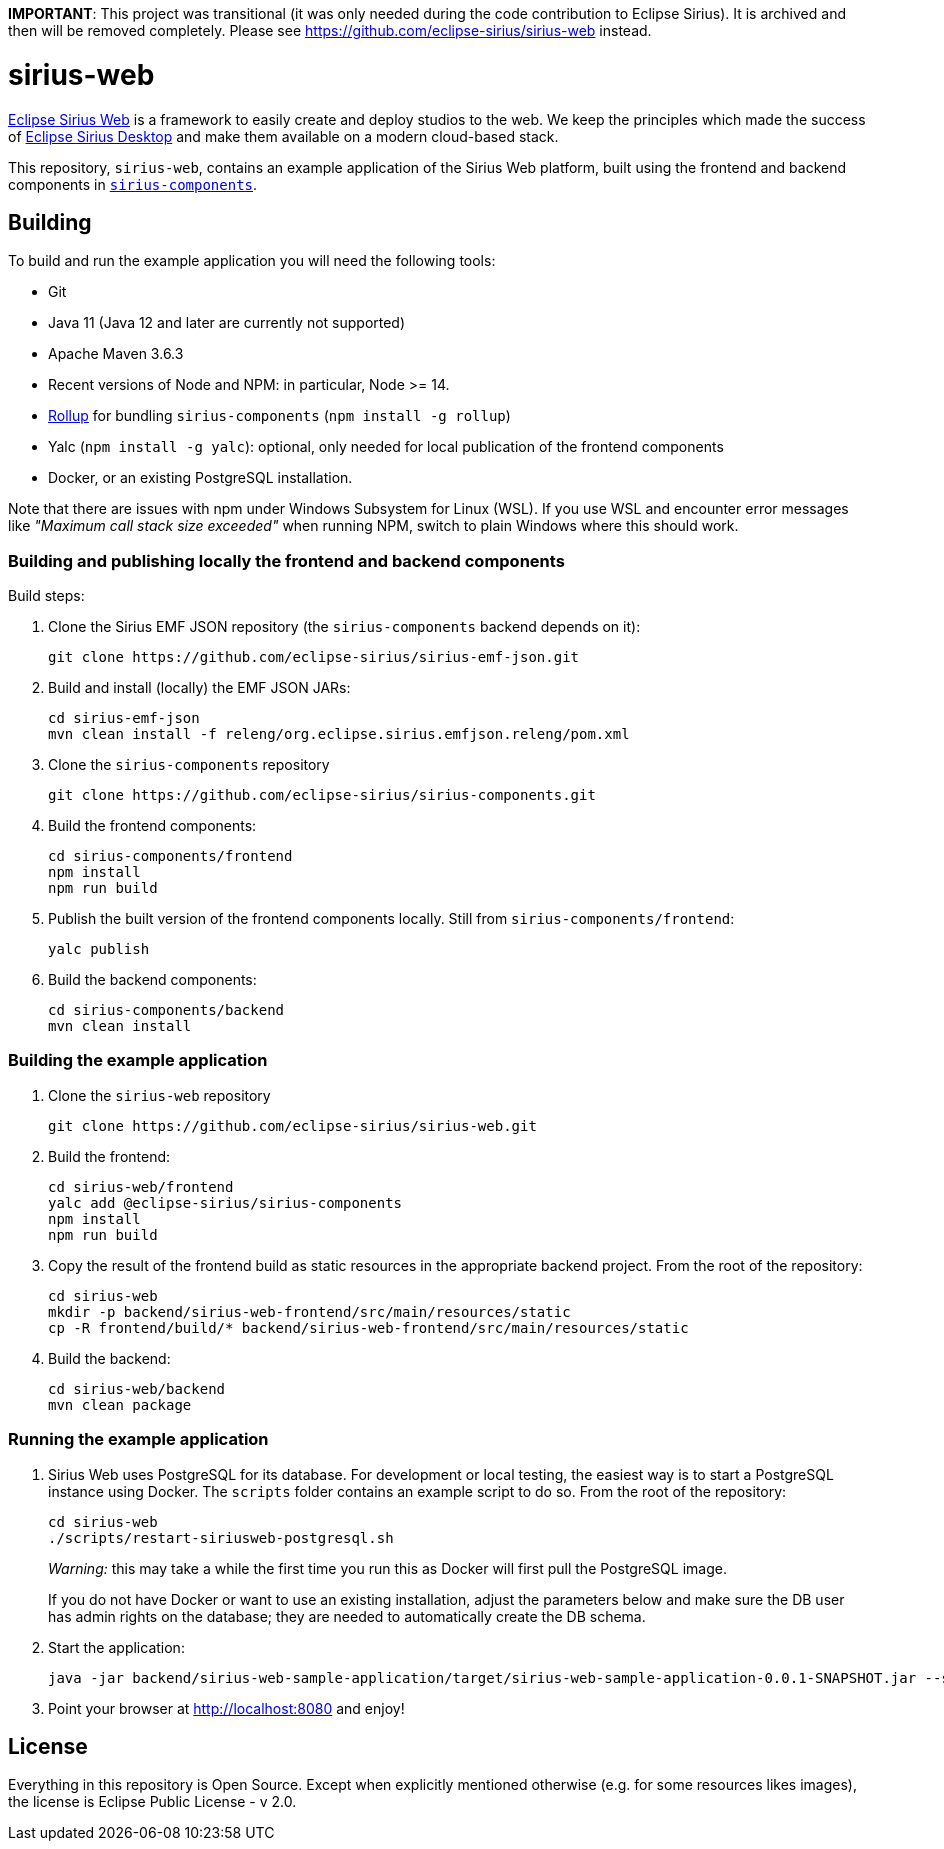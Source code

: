 **IMPORTANT**: This project was transitional (it was only needed during the code contribution to Eclipse Sirius). It is archived and then will be removed completely. Please see https://github.com/eclipse-sirius/sirius-web instead.

= sirius-web

https://www.eclipse.org/sirius-web.html[Eclipse Sirius Web] is a framework to easily create and deploy studios to the web.
We keep the principles which made the success of https://www.eclipse.org/sirius[Eclipse Sirius Desktop] and make them available on a modern cloud-based stack.

This repository, `sirius-web`, contains an example application of the Sirius Web platform, built using the frontend and backend components in https://github.com/eclipse-sirius/sirius-components[`sirius-components`].

== Building

To build and run the example application you will need the following tools:

* Git
* Java 11 (Java 12 and later are currently not supported)
* Apache Maven 3.6.3
* Recent versions of Node and NPM: in particular, Node >= 14.
* https://rollupjs.org/[Rollup] for bundling `sirius-components` (`npm install -g rollup`)
* Yalc (`npm install -g yalc`): optional, only needed for local publication of the frontend components
* Docker, or an existing PostgreSQL installation.

Note that there are issues with npm under Windows Subsystem for Linux (WSL). If you use WSL and encounter error messages like _"Maximum call stack size exceeded"_ when running NPM, switch to plain Windows where this should work.

=== Building and publishing locally the frontend and backend components

Build steps:

1. Clone the Sirius EMF JSON repository (the `sirius-components` backend depends on it):
+
----
git clone https://github.com/eclipse-sirius/sirius-emf-json.git
----
2. Build and install (locally) the EMF JSON JARs:
+
----
cd sirius-emf-json
mvn clean install -f releng/org.eclipse.sirius.emfjson.releng/pom.xml
----
3. Clone the `sirius-components` repository
+
----
git clone https://github.com/eclipse-sirius/sirius-components.git
----
4. Build the frontend components:
+
----
cd sirius-components/frontend
npm install
npm run build
----
5. Publish the built version of the frontend components locally. Still from `sirius-components/frontend`: 
+
----
yalc publish
----
6. Build the backend components:
+
----
cd sirius-components/backend
mvn clean install
----

=== Building the example application

1. Clone the `sirius-web` repository
+
----
git clone https://github.com/eclipse-sirius/sirius-web.git
----
2. Build the frontend:
+
----
cd sirius-web/frontend
yalc add @eclipse-sirius/sirius-components
npm install
npm run build
----
3. Copy the result of the frontend build as static resources in the appropriate backend project. From the root of the repository:
+
----
cd sirius-web
mkdir -p backend/sirius-web-frontend/src/main/resources/static
cp -R frontend/build/* backend/sirius-web-frontend/src/main/resources/static
----
4. Build the backend:
+
----
cd sirius-web/backend
mvn clean package
----

=== Running the example application

1. Sirius Web uses PostgreSQL for its database. For development or local testing, the easiest way is to start a PostgreSQL instance using Docker. The `scripts` folder contains an example script to do so. From the root of the repository:
+
----
cd sirius-web
./scripts/restart-siriusweb-postgresql.sh
----
+
_Warning:_ this may take a while the first time you run this as Docker will first pull the PostgreSQL image.
+
If you do not have Docker or want to use an existing installation, adjust the parameters below and make sure the DB user has admin rights on the database; they are needed to automatically create the DB schema.
2. Start the application:
+
----
java -jar backend/sirius-web-sample-application/target/sirius-web-sample-application-0.0.1-SNAPSHOT.jar --spring.profiles.active=dev --spring.datasource.url=jdbc:postgresql://localhost:5433/sirius-web-db --spring.datasource.username=dbuser --spring.datasource.password=dbpwd
----
3. Point your browser at http://localhost:8080 and enjoy!

== License

Everything in this repository is Open Source. Except when explicitly mentioned otherwise (e.g. for some resources likes images), the license is Eclipse Public License - v 2.0.
